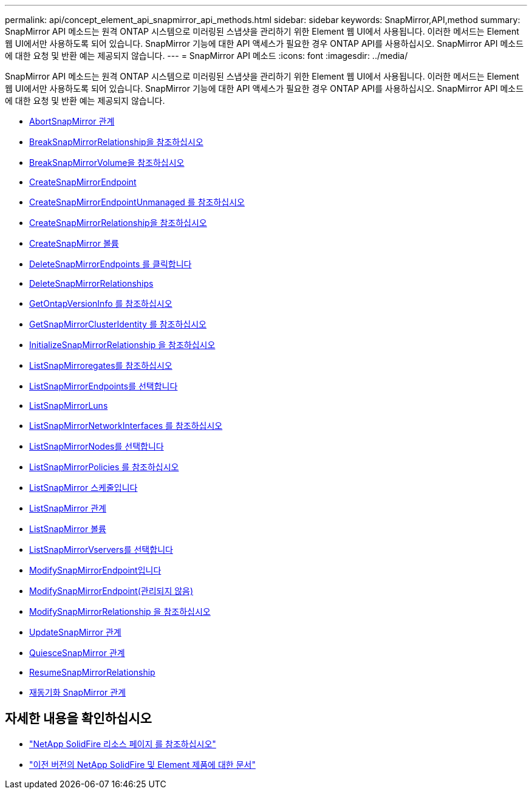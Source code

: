 ---
permalink: api/concept_element_api_snapmirror_api_methods.html 
sidebar: sidebar 
keywords: SnapMirror,API,method 
summary: SnapMirror API 메소드는 원격 ONTAP 시스템으로 미러링된 스냅샷을 관리하기 위한 Element 웹 UI에서 사용됩니다. 이러한 메서드는 Element 웹 UI에서만 사용하도록 되어 있습니다. SnapMirror 기능에 대한 API 액세스가 필요한 경우 ONTAP API를 사용하십시오. SnapMirror API 메소드에 대한 요청 및 반환 예는 제공되지 않습니다. 
---
= SnapMirror API 메소드
:icons: font
:imagesdir: ../media/


[role="lead"]
SnapMirror API 메소드는 원격 ONTAP 시스템으로 미러링된 스냅샷을 관리하기 위한 Element 웹 UI에서 사용됩니다. 이러한 메서드는 Element 웹 UI에서만 사용하도록 되어 있습니다. SnapMirror 기능에 대한 API 액세스가 필요한 경우 ONTAP API를 사용하십시오. SnapMirror API 메소드에 대한 요청 및 반환 예는 제공되지 않습니다.

* xref:reference_element_api_abortsnapmirrorrelationship.adoc[AbortSnapMirror 관계]
* xref:reference_element_api_breaksnapmirrorrelationship.adoc[BreakSnapMirrorRelationship을 참조하십시오]
* xref:reference_element_api_breaksnapmirrorvolume.adoc[BreakSnapMirrorVolume을 참조하십시오]
* xref:reference_element_api_createsnapmirrorendpoint.adoc[CreateSnapMirrorEndpoint]
* xref:reference_element_api_createsnapmirrorendpoint_unmanaged.adoc[CreateSnapMirrorEndpointUnmanaged 를 참조하십시오]
* xref:reference_element_api_createsnapmirrorrelationship.adoc[CreateSnapMirrorRelationship을 참조하십시오]
* xref:reference_element_api_createsnapmirrorvolume.adoc[CreateSnapMirror 볼륨]
* xref:reference_element_api_deletesnapmirrorendpoints.adoc[DeleteSnapMirrorEndpoints 를 클릭합니다]
* xref:reference_element_api_deletesnapmirrorrelationships.adoc[DeleteSnapMirrorRelationships]
* xref:reference_element_api_getontapversioninfo.adoc[GetOntapVersionInfo 를 참조하십시오]
* xref:reference_element_api_getsnapmirrorclusteridentity.adoc[GetSnapMirrorClusterIdentity 를 참조하십시오]
* xref:reference_element_api_initializesnapmirrorrelationship.adoc[InitializeSnapMirrorRelationship 을 참조하십시오]
* xref:reference_element_api_listsnapmirroraggregates.adoc[ListSnapMirroregates를 참조하십시오]
* xref:reference_element_api_listsnapmirrorendpoints.adoc[ListSnapMirrorEndpoints를 선택합니다]
* xref:reference_element_api_listsnapmirrorluns.adoc[ListSnapMirrorLuns]
* xref:reference_element_api_listsnapmirrornetworkinterfaces.adoc[ListSnapMirrorNetworkInterfaces 를 참조하십시오]
* xref:reference_element_api_listsnapmirrornodes.adoc[ListSnapMirrorNodes를 선택합니다]
* xref:reference_element_api_listsnapmirrorpolicies.adoc[ListSnapMirrorPolicies 를 참조하십시오]
* xref:reference_element_api_listsnapmirrorschedules.adoc[ListSnapMirror 스케줄입니다]
* xref:reference_element_api_listsnapmirrorrelationships.adoc[ListSnapMirror 관계]
* xref:reference_element_api_listsnapmirrorvolumes.adoc[ListSnapMirror 볼륨]
* xref:reference_element_api_listsnapmirrorvservers.adoc[ListSnapMirrorVservers를 선택합니다]
* xref:reference_element_api_modifysnapmirrorendpoint.adoc[ModifySnapMirrorEndpoint입니다]
* xref:reference_element_api_modifysnapmirrorendpoint_unmanaged.adoc[ModifySnapMirrorEndpoint(관리되지 않음)]
* xref:reference_element_api_modifysnapmirrorrelationship.adoc[ModifySnapMirrorRelationship 을 참조하십시오]
* xref:reference_element_api_updatesnapmirrorrelationship.adoc[UpdateSnapMirror 관계]
* xref:reference_element_api_quiescesnapmirrorrelationship.adoc[QuiesceSnapMirror 관계]
* xref:reference_element_api_resumesnapmirrorrelationship.adoc[ResumeSnapMirrorRelationship]
* xref:reference_element_api_resyncsnapmirrorrelationship.adoc[재동기화 SnapMirror 관계]




== 자세한 내용을 확인하십시오

* https://www.netapp.com/data-storage/solidfire/documentation/["NetApp SolidFire 리소스 페이지 를 참조하십시오"^]
* https://docs.netapp.com/sfe-122/topic/com.netapp.ndc.sfe-vers/GUID-B1944B0E-B335-4E0B-B9F1-E960BF32AE56.html["이전 버전의 NetApp SolidFire 및 Element 제품에 대한 문서"^]

